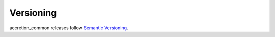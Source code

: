**********
Versioning
**********

accretion_common releases follow `Semantic Versioning`_.



.. _Semantic Versioning: https://semver.org
